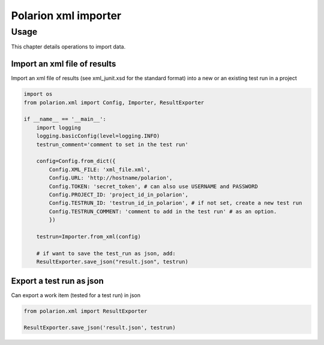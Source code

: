Polarion xml importer
===================

Usage
--------------

This chapter details operations to import data.


Import an xml file of results
^^^^^^^^^^^^^^^^^^^^^^^^^^^^^

Import an xml file of results (see xml_junit.xsd for the standard format) into a new or an existing test run in a project


.. code:: python

    import os
    from polarion.xml import Config, Importer, ResultExporter

    if __name__ == '__main__':
        import logging
        logging.basicConfig(level=logging.INFO)
        testrun_comment='comment to set in the test run' 

        config=Config.from_dict({
            Config.XML_FILE: 'xml_file.xml',
            Config.URL: 'http://hostname/polarion',
            Config.TOKEN: 'secret_token', # can also use USERNAME and PASSWORD
            Config.PROJECT_ID: 'project_id_in_polarion',
            Config.TESTRUN_ID: 'testrun_id_in_polarion', # if not set, create a new test run
            Config.TESTRUN_COMMENT: 'comment to add in the test run' # as an option.
            })

        testrun=Importer.from_xml(config)

        # if want to save the test_run as json, add:
        ResultExporter.save_json("result.json", testrun)


Export a test run as json
^^^^^^^^^^^^^^^^^^^^^^^^^

Can export a work item (tested for a test run) in json


.. code:: python

    from polarion.xml import ResultExporter

    ResultExporter.save_json('result.json', testrun)
